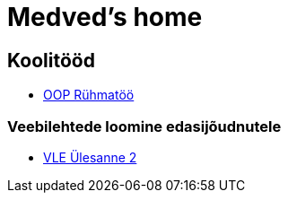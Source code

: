 :stylesheet: /home/user/repos/medved-palace.github.io/css/dark.css
= Medved's home


== Koolitööd
* xref:html/Pank.html [OOP Rühmatöö]


=== Veebilehtede loomine edasijõudnutele
* link:VLE_cookbook/index.html[VLE Ülesanne 2]


